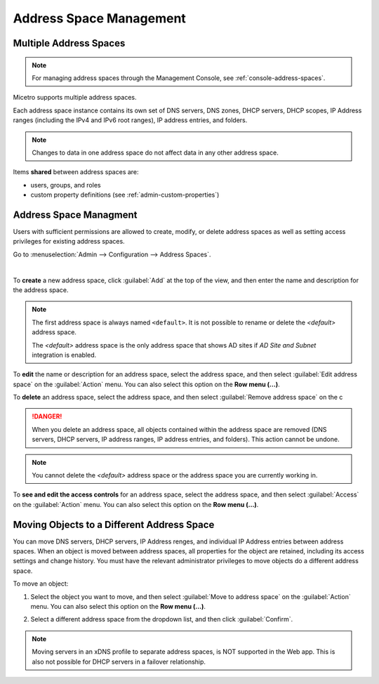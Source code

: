 .. meta::
   :description: address space management in the Micetro by Men&Mice 
   :keywords: address space, configuration

.. _address-spaces:

Address Space Management
=======================

Multiple Address Spaces
-----------------------

.. note::
  For managing address spaces through the Management Console, see :ref:`console-address-spaces`.

Micetro supports multiple address spaces.

Each address space instance contains its own set of DNS servers, DNS zones, DHCP servers, DHCP scopes, IP Address ranges (including the IPv4 and IPv6 root ranges), IP address entries, and folders.

.. note::
  Changes to data in one address space do not affect data in any other address space.

Items **shared** between address spaces are:

* users, groups, and roles

* custom property definitions (see :ref:`admin-custom-properties`)

Address Space Managment
-------------------------
Users with sufficient permissions are allowed to create, modify, or delete address spaces as well as setting access privileges for existing address spaces.

Go to :menuselection:`Admin --> Configuration --> Address Spaces`.

.. image:: ../../images/address-spaces-10.5.png
  :width: 90%
  :align: center
|
To **create** a new address space, click :guilabel:`Add` at the top of the view, and then enter the name and description for the address space.

.. note::
  The first address space is always named ``<default>``. It is not possible to rename or delete the *<default>* address space.

  The *<default>* address space is the only address space that shows AD sites if *AD Site and Subnet* integration is enabled.

To **edit** the name or description for an address space, select the address space, and then select :guilabel:`Edit address space` on the :guilabel:`Action` menu. You can also select this option on the **Row menu (...)**.

To **delete** an address space, select the address space, and then select :guilabel:`Remove address space` on the c

.. danger::
  When you delete an address space, all objects contained within the address space are removed (DNS servers, DHCP servers, IP address ranges, IP address entries, and folders). This action cannot be undone.

.. note::
  You cannot delete the *<default>* address space or the address space you are currently working in.

To **see and edit the access controls** for an address space, select the address space, and then select :guilabel:`Access` on the :guilabel:`Action` menu. You can also select this option on the **Row menu (...)**.

Moving Objects to a Different Address Space
-------------------------------------------
You can move DNS servers, DHCP servers, IP Address renges, and individual IP Address entries between address spaces. When an object is moved between address spaces, all properties for the object are retained, including its access settings and change history. You must have the relevant administrator privileges to move objects do a different address space.

To move an object:

1. Select the object you want to move, and then select :guilabel:`Move to address space` on the :guilabel:`Action` menu. You can also select this option on the **Row menu (...)**.

2. Select a different address space from the  dropdown list, and then click :guilabel:`Confirm`.

   .. image:: ../../images/address-space-move.png
      :width: 70%
    
.. note::
   Moving servers in an xDNS profile to separate address spaces, is NOT supported in the Web app. This is also not possible for DHCP servers in a failover relationship.
